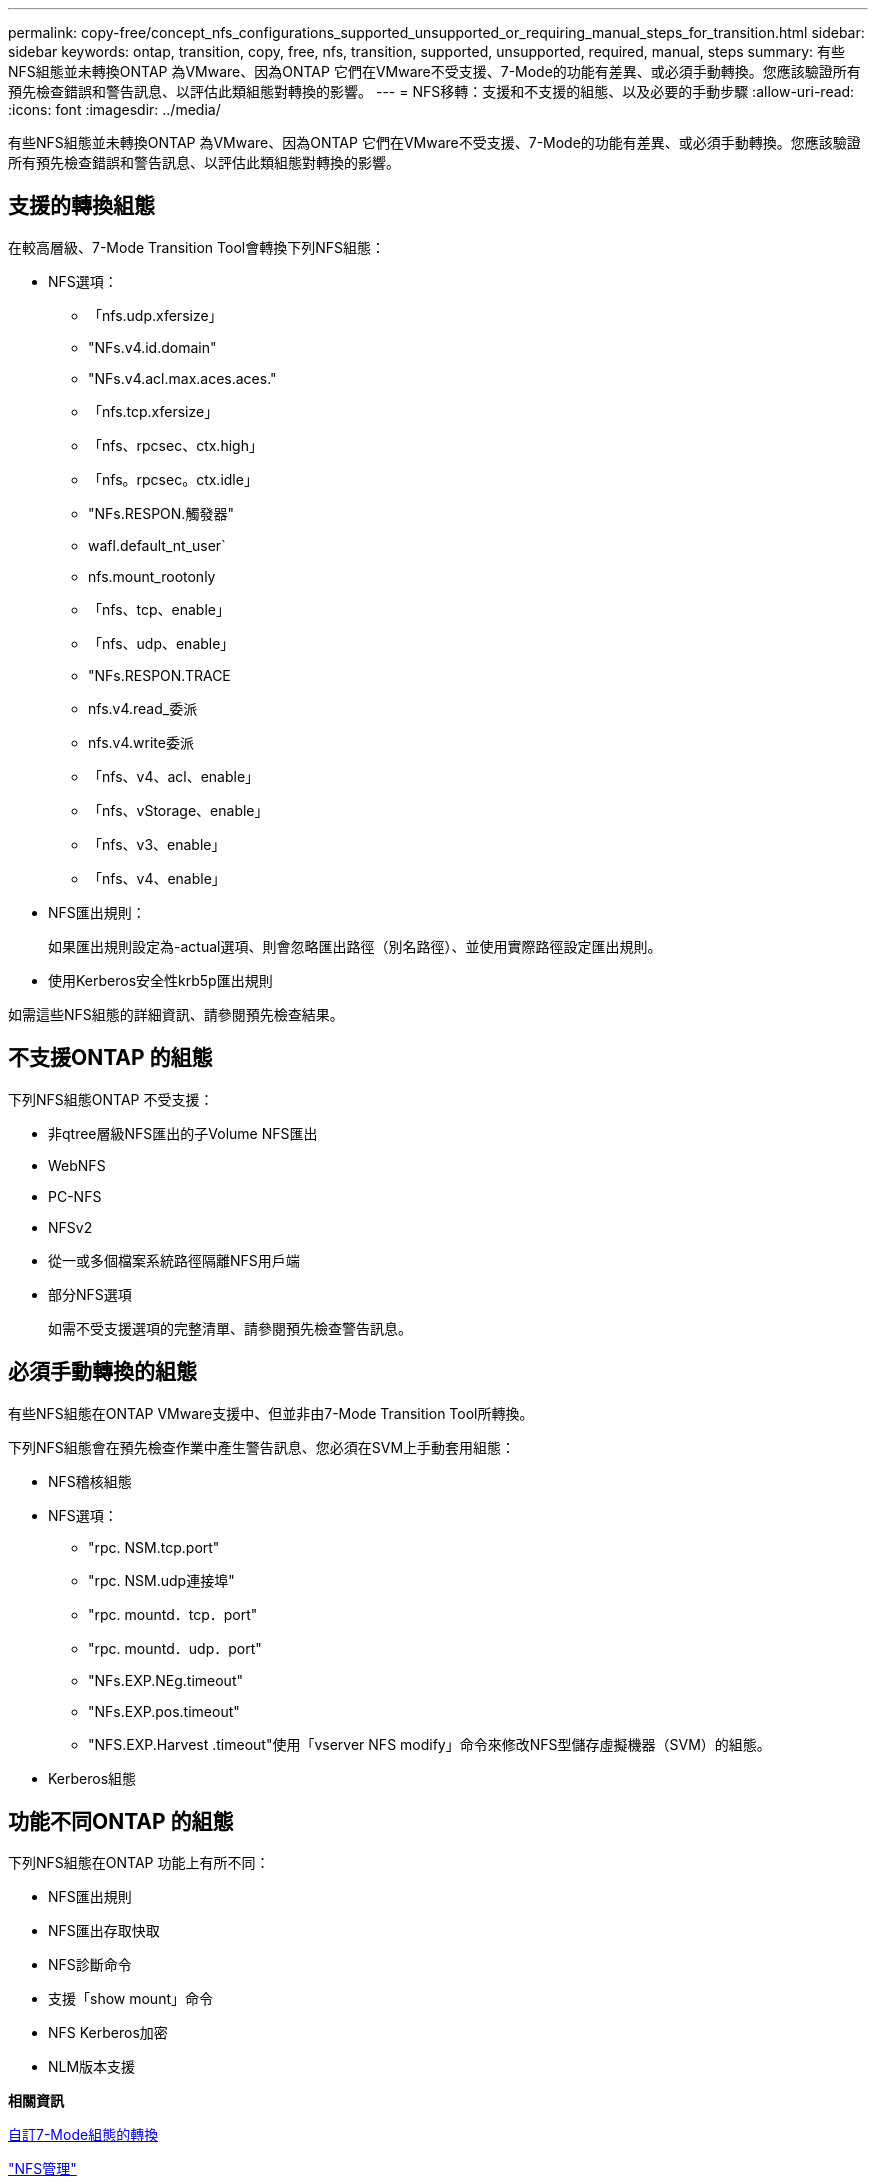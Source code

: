 ---
permalink: copy-free/concept_nfs_configurations_supported_unsupported_or_requiring_manual_steps_for_transition.html 
sidebar: sidebar 
keywords: ontap, transition, copy, free, nfs, transition, supported, unsupported, required, manual, steps 
summary: 有些NFS組態並未轉換ONTAP 為VMware、因為ONTAP 它們在VMware不受支援、7-Mode的功能有差異、或必須手動轉換。您應該驗證所有預先檢查錯誤和警告訊息、以評估此類組態對轉換的影響。 
---
= NFS移轉：支援和不支援的組態、以及必要的手動步驟
:allow-uri-read: 
:icons: font
:imagesdir: ../media/


[role="lead"]
有些NFS組態並未轉換ONTAP 為VMware、因為ONTAP 它們在VMware不受支援、7-Mode的功能有差異、或必須手動轉換。您應該驗證所有預先檢查錯誤和警告訊息、以評估此類組態對轉換的影響。



== 支援的轉換組態

在較高層級、7-Mode Transition Tool會轉換下列NFS組態：

* NFS選項：
+
** 「nfs.udp.xfersize」
** "NFs.v4.id.domain"
** "NFs.v4.acl.max.aces.aces."
** 「nfs.tcp.xfersize」
** 「nfs、rpcsec、ctx.high」
** 「nfs。rpcsec。ctx.idle」
** "NFs.RESPON.觸發器"
** wafl.default_nt_user`
** nfs.mount_rootonly
** 「nfs、tcp、enable」
** 「nfs、udp、enable」
** "NFs.RESPON.TRACE
** nfs.v4.read_委派
** nfs.v4.write委派
** 「nfs、v4、acl、enable」
** 「nfs、vStorage、enable」
** 「nfs、v3、enable」
** 「nfs、v4、enable」


* NFS匯出規則：
+
如果匯出規則設定為-actual選項、則會忽略匯出路徑（別名路徑）、並使用實際路徑設定匯出規則。

* 使用Kerberos安全性krb5p匯出規則


如需這些NFS組態的詳細資訊、請參閱預先檢查結果。



== 不支援ONTAP 的組態

下列NFS組態ONTAP 不受支援：

* 非qtree層級NFS匯出的子Volume NFS匯出
* WebNFS
* PC-NFS
* NFSv2
* 從一或多個檔案系統路徑隔離NFS用戶端
* 部分NFS選項
+
如需不受支援選項的完整清單、請參閱預先檢查警告訊息。





== 必須手動轉換的組態

有些NFS組態在ONTAP VMware支援中、但並非由7-Mode Transition Tool所轉換。

下列NFS組態會在預先檢查作業中產生警告訊息、您必須在SVM上手動套用組態：

* NFS稽核組態
* NFS選項：
+
** "rpc. NSM.tcp.port"
** "rpc. NSM.udp連接埠"
** "rpc. mountd．tcp．port"
** "rpc. mountd．udp．port"
** "NFs.EXP.NEg.timeout"
** "NFs.EXP.pos.timeout"
** "NFS.EXP.Harvest .timeout"使用「vserver NFS modify」命令來修改NFS型儲存虛擬機器（SVM）的組態。


* Kerberos組態




== 功能不同ONTAP 的組態

下列NFS組態在ONTAP 功能上有所不同：

* NFS匯出規則
* NFS匯出存取快取
* NFS診斷命令
* 支援「show mount」命令
* NFS Kerberos加密
* NLM版本支援


*相關資訊*

xref:task_customizing_configurations_for_transition.adoc[自訂7-Mode組態的轉換]

https://docs.netapp.com/ontap-9/topic/com.netapp.doc.cdot-famg-nfs/home.html["NFS管理"]
